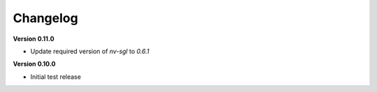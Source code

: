 Changelog
---------

**Version 0.11.0**

- Update required version of `nv-sgl` to `0.6.1`

**Version 0.10.0**

- Initial test release
